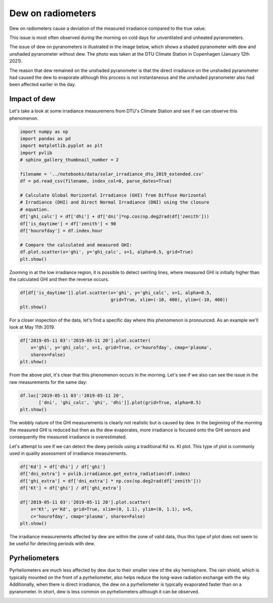 
.. DO NOT EDIT.
.. THIS FILE WAS AUTOMATICALLY GENERATED BY SPHINX-GALLERY.
.. TO MAKE CHANGES, EDIT THE SOURCE PYTHON FILE:
.. "gallery/plot_error_dew.py"
.. LINE NUMBERS ARE GIVEN BELOW.

.. only:: html

    .. note::
        :class: sphx-glr-download-link-note

        :ref:`Go to the end <sphx_glr_download_gallery_plot_error_dew.py>`
        to download the full example code

.. rst-class:: sphx-glr-example-title

.. _sphx_glr_gallery_plot_error_dew.py:


Dew on radiometers
==================

Dew on radiometers cause a deviation of the measured irradiance compared to
the true value.

.. GENERATED FROM PYTHON SOURCE LINES 10-30

This issue is most often observed during the morning on cold days for
unventilated and unheated pyranometers.

The issue of dew on pyranometers is illustrated in the image below, which
shows a shaded pyranometer with dew and unshaded pyranometer without dew. The
photo was taken at the DTU Climate Station in Copenhagen (January 12th 2021).

The reason that dew remained on the unshaded pyranometer is that the direct
irradiance on the unshaded pyranometer had caused the dew to evaporate
although this process is not instantaneous and the unshaded pyranometer also
had been affected earlier in the day.

.. image:: ../graphics/dew_pyranometers_dtu_20210112.jpg
  :alt: Image of two pyranometers, one with dew and one without.
  :width: 400

Impact of dew
-------------
Let's take a look at some irradiance measuremens from DTU's Climate Station
and see if we can observe this phenomenon.

.. GENERATED FROM PYTHON SOURCE LINES 30-50

.. code-block:: default

    import numpy as np
    import pandas as pd
    import matplotlib.pyplot as plt
    import pvlib
    # sphinx_gallery_thumbnail_number = 2

    filename = '../notebooks/data/solar_irradiance_dtu_2019_extended.csv'
    df = pd.read_csv(filename, index_col=0, parse_dates=True)

    # Calculate Global Horizontal Irradiance (GHI) from Diffuse Horizontal
    # Irradiance (DHI) and Direct Normal Irradiance (DNI) using the closure
    # equation.
    df['ghi_calc'] = df['dhi'] + df['dni']*np.cos(np.deg2rad(df['zenith']))
    df['is_daytime'] = df['zenith'] < 90
    df['hourofday'] = df.index.hour

    # Compare the calculated and measured GHI:
    df.plot.scatter(x='ghi', y='ghi_calc', s=1, alpha=0.5, grid=True)
    plt.show()




.. image-sg:: /gallery/images/sphx_glr_plot_error_dew_001.png
   :alt: plot error dew
   :srcset: /gallery/images/sphx_glr_plot_error_dew_001.png
   :class: sphx-glr-single-img





.. GENERATED FROM PYTHON SOURCE LINES 51-54

Zooming in at the low irradiance region, it is possible to detect swirling
lines, where measured GHI is initially higher than the calculated GHI and
then the reverse occurs.

.. GENERATED FROM PYTHON SOURCE LINES 54-58

.. code-block:: default

    df[df['is_daytime']].plot.scatter(x='ghi', y='ghi_calc', s=1, alpha=0.5,
                                      grid=True, xlim=(-10, 400), ylim=(-10, 400))
    plt.show()




.. image-sg:: /gallery/images/sphx_glr_plot_error_dew_002.png
   :alt: plot error dew
   :srcset: /gallery/images/sphx_glr_plot_error_dew_002.png
   :class: sphx-glr-single-img





.. GENERATED FROM PYTHON SOURCE LINES 59-61

For a closer inspection of the data, let's find a specific day where this
phenomenon is pronounced. As an example we'll look at May 11th 2019.

.. GENERATED FROM PYTHON SOURCE LINES 61-66

.. code-block:: default

    df['2019-05-11 03':'2019-05-11 20'].plot.scatter(
        x='ghi', y='ghi_calc', s=1, grid=True, c='hourofday', cmap='plasma',
        sharex=False)
    plt.show()




.. image-sg:: /gallery/images/sphx_glr_plot_error_dew_003.png
   :alt: plot error dew
   :srcset: /gallery/images/sphx_glr_plot_error_dew_003.png
   :class: sphx-glr-single-img





.. GENERATED FROM PYTHON SOURCE LINES 67-70

From the above plot, it's clear that this phenomenon occurs in the morning.
Let's see if we also can see the issue in the raw measurements for the same
day:

.. GENERATED FROM PYTHON SOURCE LINES 70-74

.. code-block:: default

    df.loc['2019-05-11 03':'2019-05-11 20',
           ['dni', 'ghi_calc', 'ghi', 'dhi']].plot(grid=True, alpha=0.5)
    plt.show()




.. image-sg:: /gallery/images/sphx_glr_plot_error_dew_004.png
   :alt: plot error dew
   :srcset: /gallery/images/sphx_glr_plot_error_dew_004.png
   :class: sphx-glr-single-img





.. GENERATED FROM PYTHON SOURCE LINES 75-79

The wobbly nature of the GHI measurements is clearly not realistic but is
caused by dew. In the beginning of the morning the measured GHI is reduced
but then as the dew evaporates, more irradiance is focused onto the GHI
sensors and consequently the measured irradiance is overestimated.

.. GENERATED FROM PYTHON SOURCE LINES 81-84

Let's attempt to see if we can detect the dewy periods using a traditional
Kd vs. Kt plot. This type of plot is commonly used in quality assessment
of irradiance measurements.

.. GENERATED FROM PYTHON SOURCE LINES 84-94

.. code-block:: default

    df['Kd'] = df['dhi'] / df['ghi']
    df['dni_extra'] = pvlib.irradiance.get_extra_radiation(df.index)
    df['ghi_extra'] = df['dni_extra'] * np.cos(np.deg2rad(df['zenith']))
    df['Kt'] = df['ghi'] / df['ghi_extra']

    df['2019-05-11 03':'2019-05-11 20'].plot.scatter(
        x='Kt', y='Kd', grid=True, xlim=(0, 1.1), ylim=(0, 1.1), s=5,
        c='hourofday', cmap='plasma', sharex=False)
    plt.show()




.. image-sg:: /gallery/images/sphx_glr_plot_error_dew_005.png
   :alt: plot error dew
   :srcset: /gallery/images/sphx_glr_plot_error_dew_005.png
   :class: sphx-glr-single-img





.. GENERATED FROM PYTHON SOURCE LINES 95-98

The irradiance measurements affected by dew are within the zone of valid
data, thus this type of plot does not seem to be useful for detecting periods
with dew.

.. GENERATED FROM PYTHON SOURCE LINES 100-108

Pyrheliometers
--------------
Pyrheliometers are much less affected by dew due to their smaller view of the
sky hemisphere. The rain shield, which is typically mounted on the front of
a pyrheliometer, also helps reduce the long-wave radiation exchange with the
sky. Additionally, when there is direct irradiance, the dew on a
pyrheliometer is typically evaporated faster than on a pyranometer.
In short, dew is less common on pyrheliometers although it can be observed.


.. rst-class:: sphx-glr-timing

   **Total running time of the script:** (0 minutes 4.058 seconds)


.. _sphx_glr_download_gallery_plot_error_dew.py:

.. only:: html

  .. container:: sphx-glr-footer sphx-glr-footer-example




    .. container:: sphx-glr-download sphx-glr-download-python

      :download:`Download Python source code: plot_error_dew.py <plot_error_dew.py>`

    .. container:: sphx-glr-download sphx-glr-download-jupyter

      :download:`Download Jupyter notebook: plot_error_dew.ipynb <plot_error_dew.ipynb>`


.. only:: html

 .. rst-class:: sphx-glr-signature

    `Gallery generated by Sphinx-Gallery <https://sphinx-gallery.github.io>`_
